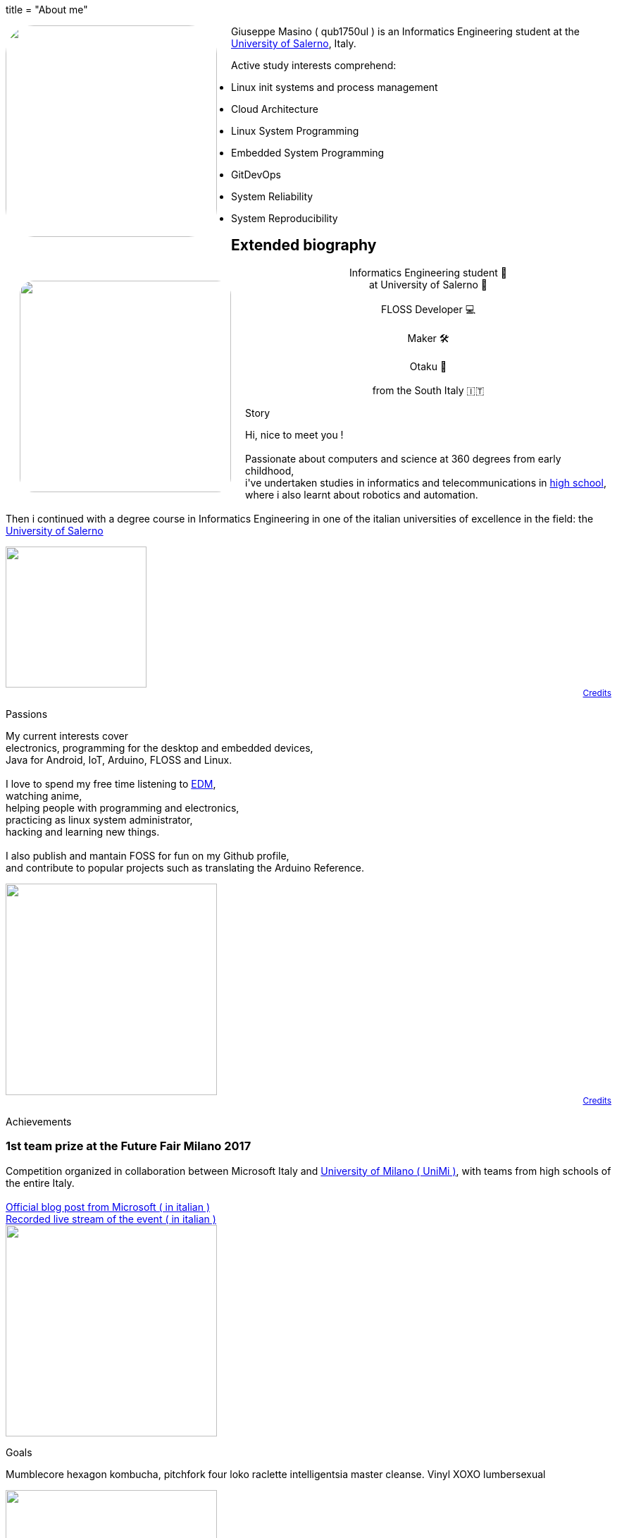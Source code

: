 +++
title = "About me"
+++

[pass]
--
<img
	src="../propic.jpg"
	height="300" width="300"
	style="border-radius: 40px ; margin-right: 20px ; float: left"
/>
--

Giuseppe Masino ( qub1750ul ) is an Informatics Engineering student at the
https://web.unisa.it[University of Salerno], Italy.

Active study interests comprehend:

- Linux init systems and process management
- Cloud Architecture
- Linux System Programming
- Embedded System Programming
- GitDevOps
- System Reliability
- System Reproducibility


== Extended biography

[pass]
--

<link rel="stylesheet" href="extbio.css" />

<div id="content-header">

	<img
			src="{{ "propic.jpg" | prepend: assetsdir }}"
			height="300" width="300"
			style="border-radius: 40px ; padding: 20px ; float: left"
		/>

		<p style="flex-grow: 1" />

		<p style="display: block ; text-align: center ; width: auto">
			Informatics Engineering student 📕<br/>
			at University of Salerno 🏫<br/>
			<br/>
			FLOSS Developer 💻<br/>
			<br/>
			Maker 🛠<br/>
			<br/>
			Otaku 🍜<br/>
			<br/>
			from the South Italy 🇮🇹<br/>
		</p>

		<p style="flex-grow: 1" />

</div>

<div class="content-grid">

	<!-- Biography section -->

	<div class="section-title">
		<p> Story </p>
	</div>

	<div class="section-body">
		<p>
			Hi, nice to meet you !<br/>
			<br/>
			Passionate about computers and science at 360 degrees from early childhood,<br/>
			i've undertaken studies in informatics and telecommunications in
			<a href="https://www.istitutocicerone.edu.it/i-t-i-s-elettronica-informatica-e-moda/">
			high school</a>,<br/>
			where i also learnt about robotics and automation.<br/>
			<br/>
			Then i continued with a degree course in Informatics Engineering in one of
			the italian universities of excellence in the field:
			the <a href="https://www.unisa.it">University of Salerno</a><br/>
		</p>
	</div>

	<div style="display: flex ; flex-direction: column ; text-align: right ; font-size: 12px">
		<img src="{{ "time-icon.svg" | prepend: assetsdir }}" height="200" />
		<a href="/credits">Credits</a>
	</div>

	<!-- Passions section -->

	<div class="section-title">
		<p> Passions </p>
	</div>

	<div class="section-body">
		<p>
			My current interests cover<br/>
			electronics, programming for the desktop and embedded devices,<br/>
			Java for Android, IoT, Arduino, FLOSS and Linux.<br/>
			<br/>
			I love to spend my free time listening to
			<a href="https://en.wikipedia.org/wiki/Electronic_dance_music">EDM</a>,<br/>
			watching anime,<br/>
			helping people with programming and electronics,<br/>
			practicing as linux system administrator,<br/>
			hacking and learning new things.<br/>
			<br/>
			I also publish and mantain FOSS for fun on my Github profile,<br/>
			and contribute to popular projects such as translating the Arduino Reference.
		</p>
	</div>

	<div style="display: flex ; flex-direction: column ; text-align: right ; font-size: 12px">
		<img src="{{ "myOctocat.png" | prepend: assetsdir }}" height="300" />
		<a href="https://myoctocat.com">Credits</a>
	</div>

	<!-- Achievements section -->

	<div class="section-title">
		<p> Achievements </p>
	</div>

	<div class="section-body">
		<span>
			<h3>1st team prize at the Future Fair Milano 2017</h3>
			Competition organized in collaboration between Microsoft Italy and
			<a href="https://unimi.it">University of Milano ( UniMi )</a>,
			with teams from high schools of the entire
			Italy.<br/>
			<br/>
			<a href="{{ "/assets/posts/about/futureFair2017-ms-blogpost.pdf" | prepend: site.baseurl }}">
				Official blog post from Microsoft ( in italian )
			</a><br/>
			<a href="{{ "/assets/posts/about/futureFair2017-livestream-video.mp4" | prepend: site.baseurl }}">
				Recorded live stream of the event ( in italian )
			</a>
		</span>
	</div>

	<img src="{{ "achievement.jpg" | prepend: assetsdir }}" height="300" />

	<!-- Goals section -->

	<div class="section-title">
		<p> Goals </p>
	</div>

	<div class="section-body">
		<p>
			Mumblecore hexagon kombucha, pitchfork four loko raclette intelligentsia master cleanse. Vinyl XOXO lumbersexual
		</p>
	</div>

	<img src="{{ "path-to-goals.jpg" | prepend: assetsdir }}" height="300" />

</div>
--